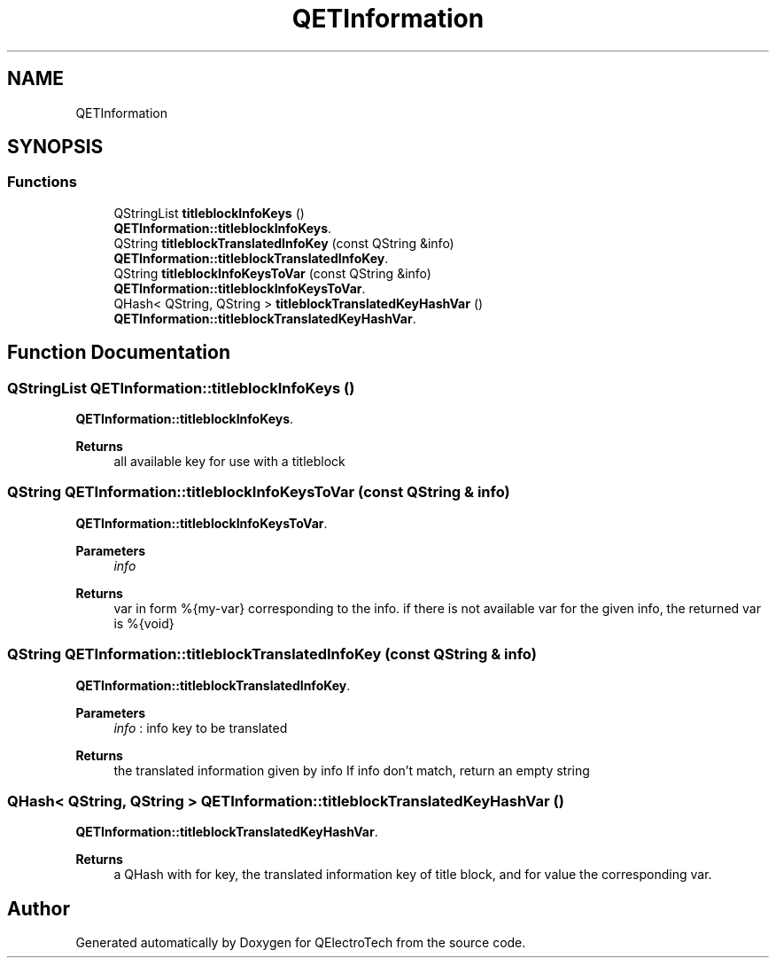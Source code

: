.TH "QETInformation" 3 "Thu Aug 27 2020" "Version 0.8-dev" "QElectroTech" \" -*- nroff -*-
.ad l
.nh
.SH NAME
QETInformation
.SH SYNOPSIS
.br
.PP
.SS "Functions"

.in +1c
.ti -1c
.RI "QStringList \fBtitleblockInfoKeys\fP ()"
.br
.RI "\fBQETInformation::titleblockInfoKeys\fP\&. "
.ti -1c
.RI "QString \fBtitleblockTranslatedInfoKey\fP (const QString &info)"
.br
.RI "\fBQETInformation::titleblockTranslatedInfoKey\fP\&. "
.ti -1c
.RI "QString \fBtitleblockInfoKeysToVar\fP (const QString &info)"
.br
.RI "\fBQETInformation::titleblockInfoKeysToVar\fP\&. "
.ti -1c
.RI "QHash< QString, QString > \fBtitleblockTranslatedKeyHashVar\fP ()"
.br
.RI "\fBQETInformation::titleblockTranslatedKeyHashVar\fP\&. "
.in -1c
.SH "Function Documentation"
.PP 
.SS "QStringList QETInformation::titleblockInfoKeys ()"

.PP
\fBQETInformation::titleblockInfoKeys\fP\&. 
.PP
\fBReturns\fP
.RS 4
all available key for use with a titleblock 
.RE
.PP

.SS "QString QETInformation::titleblockInfoKeysToVar (const QString & info)"

.PP
\fBQETInformation::titleblockInfoKeysToVar\fP\&. 
.PP
\fBParameters\fP
.RS 4
\fIinfo\fP 
.RE
.PP
\fBReturns\fP
.RS 4
var in form %{my-var} corresponding to the info\&. if there is not available var for the given info, the returned var is %{void} 
.RE
.PP

.SS "QString QETInformation::titleblockTranslatedInfoKey (const QString & info)"

.PP
\fBQETInformation::titleblockTranslatedInfoKey\fP\&. 
.PP
\fBParameters\fP
.RS 4
\fIinfo\fP : info key to be translated 
.RE
.PP
\fBReturns\fP
.RS 4
the translated information given by info If info don't match, return an empty string 
.RE
.PP

.SS "QHash< QString, QString > QETInformation::titleblockTranslatedKeyHashVar ()"

.PP
\fBQETInformation::titleblockTranslatedKeyHashVar\fP\&. 
.PP
\fBReturns\fP
.RS 4
a QHash with for key, the translated information key of title block, and for value the corresponding var\&. 
.RE
.PP

.SH "Author"
.PP 
Generated automatically by Doxygen for QElectroTech from the source code\&.
